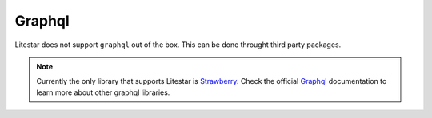 Graphql
#######

Litestar does not support ``graphql`` out of the box. This can be done throught third party packages. 

.. note::
    Currently the only library that supports Litestar is `Strawberry <https://strawberry.rocks/docs/integrations/litestar#litestar>`_.
    Check the official `Graphql <https://graphql.org/community/tools-and-libraries/?tags=python>`_  documentation to learn more about other graphql libraries.
